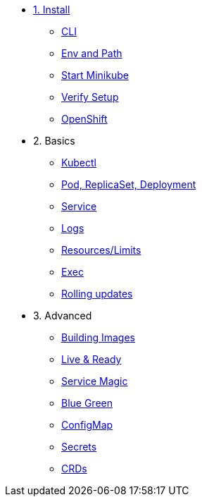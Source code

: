 * xref:installation.adoc[1. Install]
** xref:installation.adoc#tutorial-all-local[CLI]
** xref:installation.adoc#env-path[Env and Path]
** xref:installation.adoc#start-minikube[Start Minikube]
** xref:installation.adoc#verify-setup[Verify Setup]
** xref:installation.adoc#openshift[OpenShift]
* 2. Basics
** xref:kubectl.adoc[Kubectl]
** xref:pod-rs-deployment.adoc[Pod, ReplicaSet, Deployment]
** xref:service.adoc[Service]
** xref:logs.adoc[Logs]
** xref:resources.adoc[Resources/Limits]
** xref:exec.adoc[Exec]
** xref:rolling-updates.adoc[Rolling updates]
* 3. Advanced
** xref:building-images.adoc[Building Images]
** xref:live-ready.adoc[Live & Ready]
** xref:service-magic.adoc[Service Magic]
** xref:blue-green.adoc[Blue Green]
** xref:configmap.adoc[ConfigMap]
** xref:secrets.adoc[Secrets]
** xref:crds.adoc[CRDs]